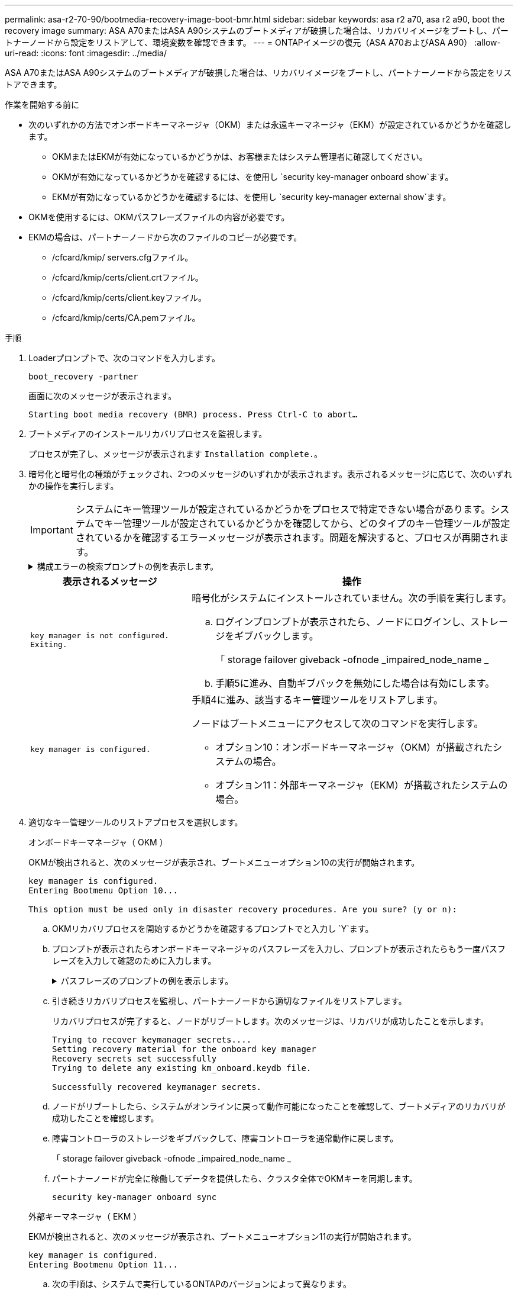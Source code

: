 ---
permalink: asa-r2-70-90/bootmedia-recovery-image-boot-bmr.html 
sidebar: sidebar 
keywords: asa r2 a70, asa r2 a90, boot the recovery image 
summary: ASA A70またはASA A90システムのブートメディアが破損した場合は、リカバリイメージをブートし、パートナーノードから設定をリストアして、環境変数を確認できます。 
---
= ONTAPイメージの復元（ASA A70およびASA A90）
:allow-uri-read: 
:icons: font
:imagesdir: ../media/


[role="lead"]
ASA A70またはASA A90システムのブートメディアが破損した場合は、リカバリイメージをブートし、パートナーノードから設定をリストアできます。

.作業を開始する前に
* 次のいずれかの方法でオンボードキーマネージャ（OKM）または永遠キーマネージャ（EKM）が設定されているかどうかを確認します。
+
** OKMまたはEKMが有効になっているかどうかは、お客様またはシステム管理者に確認してください。
** OKMが有効になっているかどうかを確認するには、を使用し `security key-manager onboard show`ます。
** EKMが有効になっているかどうかを確認するには、を使用し `security key-manager external show`ます。


* OKMを使用するには、OKMパスフレーズファイルの内容が必要です。
* EKMの場合は、パートナーノードから次のファイルのコピーが必要です。
+
** /cfcard/kmip/ servers.cfgファイル。
** /cfcard/kmip/certs/client.crtファイル。
** /cfcard/kmip/certs/client.keyファイル。
** /cfcard/kmip/certs/CA.pemファイル。




.手順
. Loaderプロンプトで、次のコマンドを入力します。
+
`boot_recovery -partner`

+
画面に次のメッセージが表示されます。

+
`Starting boot media recovery (BMR) process. Press Ctrl-C to abort…`

. ブートメディアのインストールリカバリプロセスを監視します。
+
プロセスが完了し、メッセージが表示されます `Installation complete.`。

. 暗号化と暗号化の種類がチェックされ、2つのメッセージのいずれかが表示されます。表示されるメッセージに応じて、次のいずれかの操作を実行します。
+

IMPORTANT: システムにキー管理ツールが設定されているかどうかをプロセスで特定できない場合があります。システムでキー管理ツールが設定されているかどうかを確認してから、どのタイプのキー管理ツールが設定されているかを確認するエラーメッセージが表示されます。問題を解決すると、プロセスが再開されます。

+
.構成エラーの検索プロンプトの例を表示します。
[%collapsible]
====
....
Error when fetching key manager config from partner ${partner_ip}: ${status}

Has key manager been configured on this system

Is the key manager onboard

....
====
+
[cols="1,2"]
|===
| 表示されるメッセージ | 操作 


 a| 
`key manager is not configured. Exiting.`
 a| 
暗号化がシステムにインストールされていません。次の手順を実行します。

.. ログインプロンプトが表示されたら、ノードにログインし、ストレージをギブバックします。
+
「 storage failover giveback -ofnode _impaired_node_name _

.. 手順5に進み、自動ギブバックを無効にした場合は有効にします。




 a| 
`key manager is configured.`
 a| 
手順4に進み、該当するキー管理ツールをリストアします。

ノードはブートメニューにアクセスして次のコマンドを実行します。

** オプション10：オンボードキーマネージャ（OKM）が搭載されたシステムの場合。
** オプション11：外部キーマネージャ（EKM）が搭載されたシステムの場合。


|===
. 適切なキー管理ツールのリストアプロセスを選択します。
+
[role="tabbed-block"]
====
.オンボードキーマネージャ（ OKM ）
--
OKMが検出されると、次のメッセージが表示され、ブートメニューオプション10の実行が開始されます。

....
key manager is configured.
Entering Bootmenu Option 10...

This option must be used only in disaster recovery procedures. Are you sure? (y or n):
....
.. OKMリカバリプロセスを開始するかどうかを確認するプロンプトでと入力し `Y`ます。
.. プロンプトが表示されたらオンボードキーマネージャのパスフレーズを入力し、プロンプトが表示されたらもう一度パスフレーズを入力して確認のために入力します。
+
.パスフレーズのプロンプトの例を表示します。
[%collapsible]
=====
....
Enter the passphrase for onboard key management:
Enter the passphrase again to confirm:
Enter the backup data:
-----BEGIN PASSPHRASE-----
<passphrase_value>
-----END PASSPHRASE-----
....
=====
.. 引き続きリカバリプロセスを監視し、パートナーノードから適切なファイルをリストアします。
+
リカバリプロセスが完了すると、ノードがリブートします。次のメッセージは、リカバリが成功したことを示します。

+
....
Trying to recover keymanager secrets....
Setting recovery material for the onboard key manager
Recovery secrets set successfully
Trying to delete any existing km_onboard.keydb file.

Successfully recovered keymanager secrets.
....
.. ノードがリブートしたら、システムがオンラインに戻って動作可能になったことを確認して、ブートメディアのリカバリが成功したことを確認します。
.. 障害コントローラのストレージをギブバックして、障害コントローラを通常動作に戻します。
+
「 storage failover giveback -ofnode _impaired_node_name _

.. パートナーノードが完全に稼働してデータを提供したら、クラスタ全体でOKMキーを同期します。
+
`security key-manager onboard sync`



--
.外部キーマネージャ（ EKM ）
--
EKMが検出されると、次のメッセージが表示され、ブートメニューオプション11の実行が開始されます。

....
key manager is configured.
Entering Bootmenu Option 11...
....
.. 次の手順は、システムで実行しているONTAPのバージョンによって異なります。
+
[cols="1,2"]
|===
| システムで実行しているバージョン | 操作 


 a| 
ONTAP 9 .16.0
 a| 
... を押し `Ctlr-C`てブートメニューオプション11を終了します。
... を押し `Ctlr-C`てEKM設定プロセスを終了し、ブートメニューに戻ります。
... ブートメニューオプション8を選択します。
... ノードをリブートします。
+
 `AUTOBOOT`を設定すると、ノードがリブートし、パートナーノードの構成ファイルを使用します。

+
が設定されていない場合は `AUTOBOOT`、適切なbootコマンドを入力します。ノードがリブートし、パートナーノードの構成ファイルを使用します。

... EKMがブートメディアパーティションを保護するように、ノードをリブートします。
... 手順cに進みます。




 a| 
ONTAP 9.16.1
 a| 
次の手順に進みます。

|===
.. プロンプトが表示されたら、次のEKM設定を入力します。
+
[cols="2"]
|===
| アクション | 例 


 a| 
ファイルからクライアント証明書の内容を入力し `/cfcard/kmip/certs/client.crt`ます。
 a| 
.クライアント証明書の内容の例を表示します。
[%collapsible]
=====
....
-----BEGIN CERTIFICATE-----
<certificate_value>
-----END CERTIFICATE-----
....
=====


 a| 
ファイルからクライアントキーファイルの内容を入力し `/cfcard/kmip/certs/client.key`ます。
 a| 
.クライアントキーファイルの内容の例を表示します。
[%collapsible]
=====
....
-----BEGIN RSA PRIVATE KEY-----
<key_value>
-----END RSA PRIVATE KEY-----
....
=====


 a| 
KMIPサーバCAファイルの内容をファイルから入力し `/cfcard/kmip/certs/CA.pem`ます。
 a| 
.KMIPサーバファイルの内容の例を表示します。
[%collapsible]
=====
....
-----BEGIN CERTIFICATE-----
<KMIP_certificate_CA_value>
-----END CERTIFICATE-----
....
=====


 a| 
ファイルからサーバ構成ファイルの内容を入力し `/cfcard/kmip/servers.cfg`ます。
 a| 
.サーバ構成ファイルの内容の例を表示します。
[%collapsible]
=====
....
xxx.xxx.xxx.xxx:5696.host=xxx.xxx.xxx.xxx
xxx.xxx.xxx.xxx:5696.port=5696
xxx.xxx.xxx.xxx:5696.trusted_file=/cfcard/kmip/certs/CA.pem
xxx.xxx.xxx.xxx:5696.protocol=KMIP1_4
1xxx.xxx.xxx.xxx:5696.timeout=25
xxx.xxx.xxx.xxx:5696.nbio=1
xxx.xxx.xxx.xxx:5696.cert_file=/cfcard/kmip/certs/client.crt
xxx.xxx.xxx.xxx:5696.key_file=/cfcard/kmip/certs/client.key
xxx.xxx.xxx.xxx:5696.ciphers="TLSv1.2:kRSA:!CAMELLIA:!IDEA:!RC2:!RC4:!SEED:!eNULL:!aNULL"
xxx.xxx.xxx.xxx:5696.verify=true
xxx.xxx.xxx.xxx:5696.netapp_keystore_uuid=<id_value>
....
=====


 a| 
プロンプトが表示されたら、パートナーのONTAPクラスタUUIDを入力します。
 a| 
.ONTAPクラスタUUIDの例を表示します。
[%collapsible]
=====
....
Notice: bootarg.mgwd.cluster_uuid is not set or is empty.
Do you know the ONTAP Cluster UUID? {y/n} y
Enter the ONTAP Cluster UUID: <cluster_uuid_value>


System is ready to utilize external key manager(s).
....
=====


 a| 
プロンプトが表示されたら、ノードの一時的なネットワークインターフェイスと設定を入力します。
 a| 
.一時的なネットワーク設定の例を表示します。
[%collapsible]
=====
....
In order to recover key information, a temporary network interface needs to be
configured.

Select the network port you want to use (for example, 'e0a')
e0M

Enter the IP address for port : xxx.xxx.xxx.xxx
Enter the netmask for port : xxx.xxx.xxx.xxx
Enter IP address of default gateway: xxx.xxx.xxx.xxx
Trying to recover keys from key servers....
[discover_versions]
[status=SUCCESS reason= message=]
....
=====
|===
.. キーが正常にリストアされたかどうかに応じて、次のいずれかの操作を実行します。
+
*** EKM設定が正常に復元されると、プロセスはパートナーノードから適切なファイルの復元を試み、ノードをリブートします。手順dに進みます。
+
.成功した9.16.0リストアメッセージの例を表示します。
[%collapsible]
=====
....

kmip2_client: Importing keys from external key server: xxx.xxx.xxx.xxx:5696
[Feb  6 04:57:43]: 0x80cc09000: 0: DEBUG: kmip2::kmipCmds::KmipLocateCmdUtils: [locateMrootAkUuids]:420: Locating local cluster MROOT-AK with keystore UUID: <uuid>
[Feb  6 04:57:43]: 0x80cc09000: 0: DEBUG: kmip2::kmipCmds::KmipLocateCmdBase: [doCmdImp]:79: Calling KMIP Locate for the following attributes: [<x-NETAPP-ClusterId, <uuid>>, <x-NETAPP-KeyUsage, MROOT-AK>, <x-NETAPP-KeystoreUuid, <uuid>>, <x-NETAPP-Product, Data ONTAP>]
[Feb  6 04:57:44]: 0x80cc09000: 0: DEBUG: kmip2::kmipCmds::KmipLocateCmdBase: [doCmdImp]:84: KMIP Locate executed successfully!
[Feb  6 04:57:44]: 0x80cc09000: 0: DEBUG: kmip2::kmipCmds::KmipLocateCmdBase: [setUuidList]:50: UUID returned: <uuid>
...
kmip2_client: Successfully imported the keys from external key server: xxx.xxx.xxx.xxx:5696

GEOM_ELI: Device nvd0s4.eli created.
GEOM_ELI: Encryption: AES-XTS 256
GEOM_ELI:     Crypto: software
Feb 06 05:02:37 [_server-name_]: crypto_get_mroot_ak:140 MROOT-AK is requested.
Feb 06 05:02:37 [_server-name_]: crypto_get_mroot_ak:162 Returning MROOT-AK.
....
=====
+
.成功した9.16.1リストアメッセージの例を表示します。
[%collapsible]
=====
....

System is ready to utilize external key manager(s).
Trying to recover keys from key servers....
[discover_versions]
[status=SUCCESS reason= message=]
...
kmip2_client: Successfully imported the keys from external key server: xxx.xxx.xxx.xxx:xxxx
Successfully recovered keymanager secrets.
....
=====
*** キーが正常にリストアされないと、システムは停止し、キーをリストアできなかったことを示します。エラーと警告メッセージが表示されます。と入力してリカバリプロセスを再実行し `boot_recovery -partner`ます。
+
.キーリカバリのエラーおよび警告メッセージの例を示します。
[%collapsible]
=====
....

ERROR: kmip_init: halting this system with encrypted mroot...
WARNING: kmip_init: authentication keys might not be available.
********************************************************
*                 A T T E N T I O N                    *
*                                                      *
*       System cannot connect to key managers.         *
*                                                      *
********************************************************
ERROR: kmip_init: halting this system with encrypted mroot...
.
Terminated

Uptime: 11m32s
System halting...

LOADER-B>
....
=====


.. ノードがリブートしたら、システムがオンラインに戻って動作可能になったことを確認して、ブートメディアのリカバリが成功したことを確認します。
.. コントローラのストレージをギブバックして、コントローラを通常動作に戻します。
+
`storage failover giveback -ofnode _impaired_node_name_`です。



--
====


. 自動ギブバックを無効にした場合は、再度有効にします。
+
`storage failover modify -node local -auto-giveback true`です。

. AutoSupportが有効になっている場合は、ケースの自動作成をリストアします。
+
`system node autosupport invoke -node * -type all -message MAINT=END`です。



.次の手順
ONTAPイメージをリストアしたあと、ノードが稼働してデータを提供できるようlink:bootmedia-complete-rma-bmr.html["故障した部品をNetAppに返却します。"]になります。
